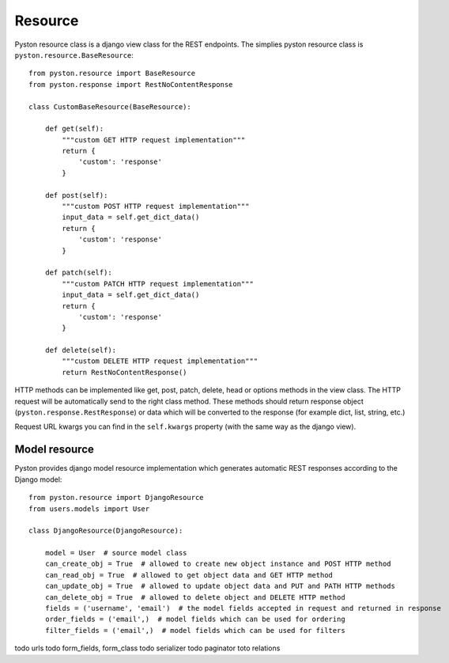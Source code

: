 Resource
========

Pyston resource class is a django view class for the REST endpoints. The simplies pyston resource class is ``pyston.resource.BaseResource``::

    from pyston.resource import BaseResource
    from pyston.response import RestNoContentResponse

    class CustomBaseResource(BaseResource):

        def get(self):
            """custom GET HTTP request implementation"""
            return {
                'custom': 'response'
            }

        def post(self):
            """custom POST HTTP request implementation"""
            input_data = self.get_dict_data()
            return {
                'custom': 'response'
            }

        def patch(self):
            """custom PATCH HTTP request implementation"""
            input_data = self.get_dict_data()
            return {
                'custom': 'response'
            }

        def delete(self):
            """custom DELETE HTTP request implementation"""
            return RestNoContentResponse()

HTTP methods can be implemented like get, post, patch, delete, head or options methods in the view class. The HTTP request will be automatically send to the right class method. These methods should return response object (``pyston.response.RestResponse``) or data which will be converted to the response (for example dict, list, string, etc.)

Request URL kwargs you can find in the ``self.kwargs`` property (with the same way as the django view).


Model resource
--------------

Pyston provides django model resource implementation which generates automatic REST responses according to the Django model::

    from pyston.resource import DjangoResource
    from users.models import User

    class DjangoResource(DjangoResource):

        model = User  # source model class
        can_create_obj = True  # allowed to create new object instance and POST HTTP method
        can_read_obj = True  # allowed to get object data and GET HTTP method
        can_update_obj = True  # allowed to update object data and PUT and PATH HTTP methods
        can_delete_obj = True  # allowed to delete object and DELETE HTTP method
        fields = ('username', 'email')  # the model fields accepted in request and returned in response
        order_fields = ('email',)  # model fields which can be used for ordering
        filter_fields = ('email',)  # model fields which can be used for filters

todo urls
todo form_fields, form_class
todo serializer
todo paginator
toto relations

